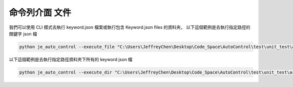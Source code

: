 命令列介面 文件
----

我們可以使用 CLI 模式去執行 keyword.json 檔案或執行包含 Keyword.json files 的資料夾，
以下這個範例是去執行指定路徑的關鍵字 json 檔

.. code-block::

    python je_auto_control --execute_file "C:\Users\JeffreyChen\Desktop\Code_Space\AutoControl\test\unit_test\argparse\test1.json"



以下這個範例是去執行指定路徑資料夾下所有的 keyword json 檔

.. code-block::

    python je_auto_control --execute_dir "C:\Users\JeffreyChen\Desktop\Code_Space\AutoControl\test\unit_test\argparse"